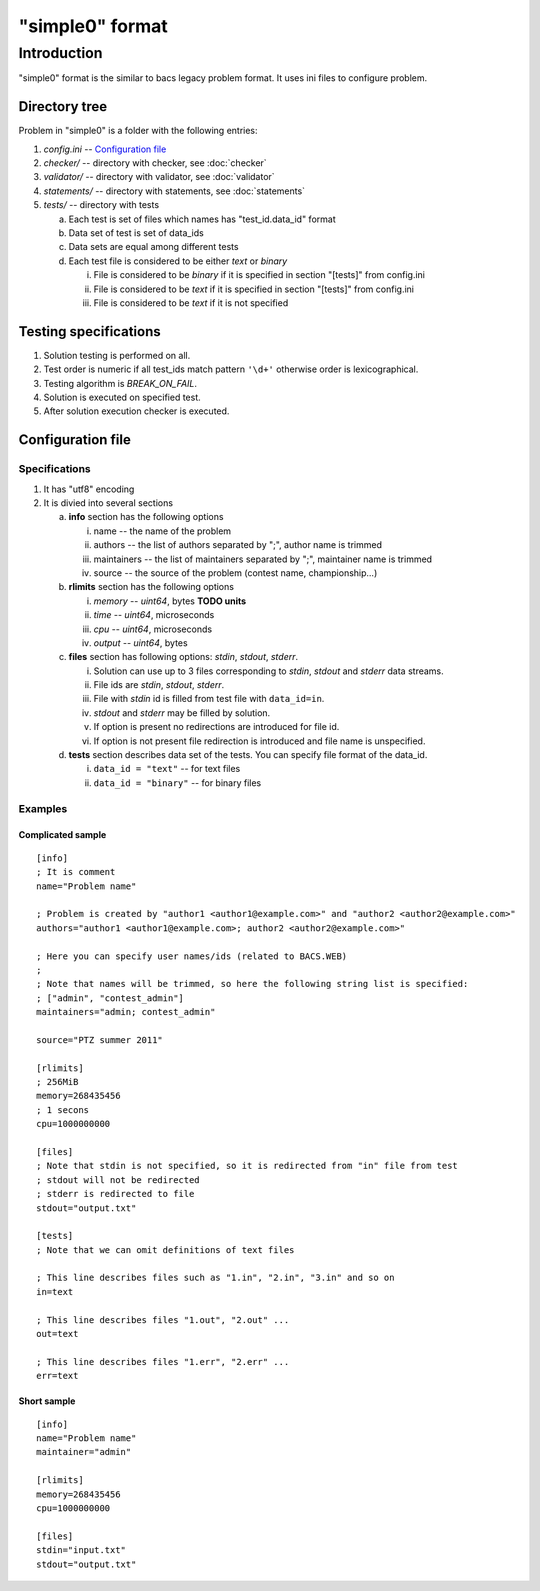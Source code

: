 "simple0" format
================

Introduction
------------

"simple0" format is the similar to bacs legacy problem format.
It uses ini files to configure problem.


Directory tree
^^^^^^^^^^^^^^

Problem in "simple0" is a folder with the following entries:

1. *config.ini* -- `Configuration file`_

#. *checker/* -- directory with checker, see :doc:`checker`
#. *validator/* -- directory with validator, see :doc:`validator`
#. *statements/* -- directory with statements, see :doc:`statements`
#. *tests/* -- directory with tests

   a. Each test is set of files which names has "test_id.data_id" format
   #. Data set of test is set of data_ids
   #. Data sets are equal among different tests
   #. Each test file is considered to be either *text* or *binary*

      i. File is considered to be *binary* if it is specified in section "[tests]" from config.ini
      #. File is considered to be *text* if it is specified in section "[tests]" from config.ini
      #. File is considered to be *text* if it is not specified


Testing specifications
^^^^^^^^^^^^^^^^^^^^^^

1. Solution testing is performed on all.
#. Test order is numeric if all test_ids match pattern ``'\d+'`` otherwise order is lexicographical.
#. Testing algorithm is *BREAK_ON_FAIL*.
#. Solution is executed on specified test.
#. After solution execution checker is executed.

Configuration file
^^^^^^^^^^^^^^^^^^

Specifications
~~~~~~~~~~~~~~

1. It has "utf8" encoding

#. It is divied into several sections

   a. **info** section has the following options

      i. name -- the name of the problem
      #. authors -- the list of authors separated by ";", author name is trimmed
      #. maintainers -- the list of maintainers separated by ";", maintainer name is trimmed
      #. source -- the source of the problem (contest name, championship...)

   #. **rlimits** section has the following options

      i. *memory* -- *uint64*, bytes **TODO units**
      #. *time* --  *uint64*, microseconds
      #. *cpu* --  *uint64*, microseconds
      #. *output* -- *uint64*, bytes

   #. **files** section has following options: *stdin*, *stdout*, *stderr*.

      i. Solution can use up to 3 files corresponding to *stdin*, *stdout* and *stderr* data streams.
      #. File ids are *stdin*, *stdout*, *stderr*.
      #. File with *stdin* id is filled from test file with ``data_id=in``.
      #. *stdout* and *stderr* may be filled by solution.
      #. If option is present no redirections are introduced for file id.
      #. If option is not present file redirection is introduced
         and file name is unspecified.

   #. **tests** section describes data set of the tests.
      You can specify file format of the data_id.

      i. ``data_id = "text"`` -- for text files
      #. ``data_id = "binary"`` -- for binary files

Examples
~~~~~~~~

Complicated sample
``````````````````
.. highlight:: ini

::

   [info]
   ; It is comment
   name="Problem name"

   ; Problem is created by "author1 <author1@example.com>" and "author2 <author2@example.com>"
   authors="author1 <author1@example.com>; author2 <author2@example.com>"

   ; Here you can specify user names/ids (related to BACS.WEB)
   ;
   ; Note that names will be trimmed, so here the following string list is specified:
   ; ["admin", "contest_admin"]
   maintainers="admin; contest_admin"

   source="PTZ summer 2011"

   [rlimits]
   ; 256MiB
   memory=268435456
   ; 1 secons
   cpu=1000000000

   [files]
   ; Note that stdin is not specified, so it is redirected from "in" file from test
   ; stdout will not be redirected
   ; stderr is redirected to file
   stdout="output.txt"

   [tests]
   ; Note that we can omit definitions of text files

   ; This line describes files such as "1.in", "2.in", "3.in" and so on
   in=text

   ; This line describes files "1.out", "2.out" ...
   out=text

   ; This line describes files "1.err", "2.err" ...
   err=text


Short sample
````````````
::

   [info]
   name="Problem name"
   maintainer="admin"

   [rlimits]
   memory=268435456
   cpu=1000000000

   [files]
   stdin="input.txt"
   stdout="output.txt"

